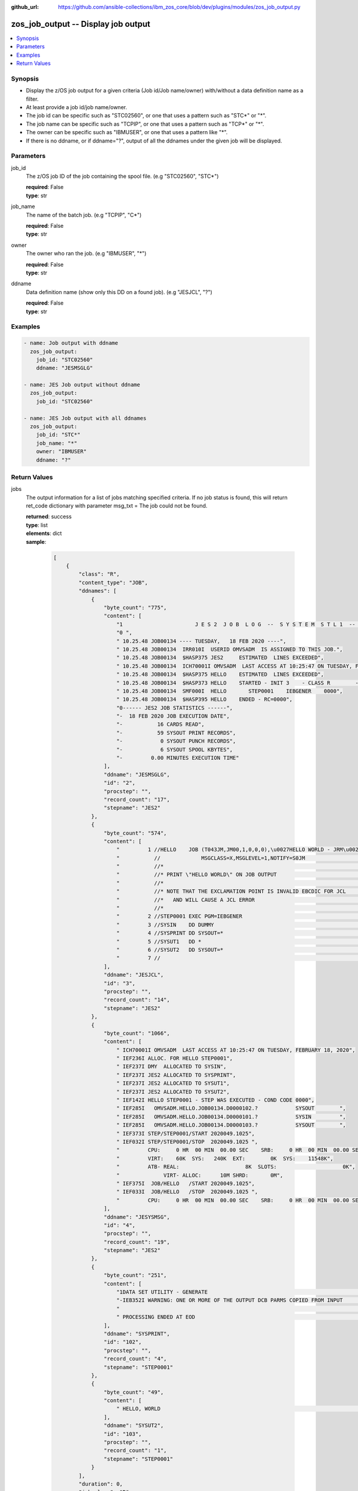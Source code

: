 
:github_url: https://github.com/ansible-collections/ibm_zos_core/blob/dev/plugins/modules/zos_job_output.py

.. _zos_job_output_module:


zos_job_output -- Display job output
====================================



.. contents::
   :local:
   :depth: 1


Synopsis
--------
- Display the z/OS job output for a given criteria (Job id/Job name/owner) with/without a data definition name as a filter.
- At least provide a job id/job name/owner.
- The job id can be specific such as "STC02560", or one that uses a pattern such as "STC*" or "*".
- The job name can be specific such as "TCPIP", or one that uses a pattern such as "TCP*" or "*".
- The owner can be specific such as "IBMUSER", or one that uses a pattern like "*".
- If there is no ddname, or if ddname="?", output of all the ddnames under the given job will be displayed.





Parameters
----------


job_id
  The z/OS job ID of the job containing the spool file. (e.g "STC02560", "STC*")

  | **required**: False
  | **type**: str


job_name
  The name of the batch job. (e.g "TCPIP", "C*")

  | **required**: False
  | **type**: str


owner
  The owner who ran the job. (e.g "IBMUSER", "*")

  | **required**: False
  | **type**: str


ddname
  Data definition name (show only this DD on a found job). (e.g "JESJCL", "?")

  | **required**: False
  | **type**: str




Examples
--------

.. code-block:: yaml+jinja

   
   - name: Job output with ddname
     zos_job_output:
       job_id: "STC02560"
       ddname: "JESMSGLG"

   - name: JES Job output without ddname
     zos_job_output:
       job_id: "STC02560"

   - name: JES Job output with all ddnames
     zos_job_output:
       job_id: "STC*"
       job_name: "*"
       owner: "IBMUSER"
       ddname: "?"










Return Values
-------------


jobs
  The output information for a list of jobs matching specified criteria. If no job status is found, this will return ret_code dictionary with parameter msg_txt = The job could not be found.

  | **returned**: success
  | **type**: list
  | **elements**: dict
  | **sample**:

    .. code-block:: json

        [
            {
                "class": "R",
                "content_type": "JOB",
                "ddnames": [
                    {
                        "byte_count": "775",
                        "content": [
                            "1                       J E S 2  J O B  L O G  --  S Y S T E M  S T L 1  --  N O D E  S T L 1            ",
                            "0 ",
                            " 10.25.48 JOB00134 ---- TUESDAY,   18 FEB 2020 ----",
                            " 10.25.48 JOB00134  IRR010I  USERID OMVSADM  IS ASSIGNED TO THIS JOB.",
                            " 10.25.48 JOB00134  $HASP375 JES2     ESTIMATED  LINES EXCEEDED",
                            " 10.25.48 JOB00134  ICH70001I OMVSADM  LAST ACCESS AT 10:25:47 ON TUESDAY, FEBRUARY 18, 2020",
                            " 10.25.48 JOB00134  $HASP375 HELLO    ESTIMATED  LINES EXCEEDED",
                            " 10.25.48 JOB00134  $HASP373 HELLO    STARTED - INIT 3    - CLASS R        - SYS STL1",
                            " 10.25.48 JOB00134  SMF000I  HELLO       STEP0001    IEBGENER    0000",
                            " 10.25.48 JOB00134  $HASP395 HELLO    ENDED - RC=0000",
                            "0------ JES2 JOB STATISTICS ------",
                            "-  18 FEB 2020 JOB EXECUTION DATE",
                            "-           16 CARDS READ",
                            "-           59 SYSOUT PRINT RECORDS",
                            "-            0 SYSOUT PUNCH RECORDS",
                            "-            6 SYSOUT SPOOL KBYTES",
                            "-         0.00 MINUTES EXECUTION TIME"
                        ],
                        "ddname": "JESMSGLG",
                        "id": "2",
                        "procstep": "",
                        "record_count": "17",
                        "stepname": "JES2"
                    },
                    {
                        "byte_count": "574",
                        "content": [
                            "         1 //HELLO    JOB (T043JM,JM00,1,0,0,0),\u0027HELLO WORLD - JRM\u0027,CLASS=R,       JOB00134",
                            "           //             MSGCLASS=X,MSGLEVEL=1,NOTIFY=S0JM                                ",
                            "           //*                                                                             ",
                            "           //* PRINT \"HELLO WORLD\" ON JOB OUTPUT                                           ",
                            "           //*                                                                             ",
                            "           //* NOTE THAT THE EXCLAMATION POINT IS INVALID EBCDIC FOR JCL                   ",
                            "           //*   AND WILL CAUSE A JCL ERROR                                                ",
                            "           //*                                                                             ",
                            "         2 //STEP0001 EXEC PGM=IEBGENER                                                    ",
                            "         3 //SYSIN    DD DUMMY                                                             ",
                            "         4 //SYSPRINT DD SYSOUT=*                                                          ",
                            "         5 //SYSUT1   DD *                                                                 ",
                            "         6 //SYSUT2   DD SYSOUT=*                                                          ",
                            "         7 //                                                                              "
                        ],
                        "ddname": "JESJCL",
                        "id": "3",
                        "procstep": "",
                        "record_count": "14",
                        "stepname": "JES2"
                    },
                    {
                        "byte_count": "1066",
                        "content": [
                            " ICH70001I OMVSADM  LAST ACCESS AT 10:25:47 ON TUESDAY, FEBRUARY 18, 2020",
                            " IEF236I ALLOC. FOR HELLO STEP0001",
                            " IEF237I DMY  ALLOCATED TO SYSIN",
                            " IEF237I JES2 ALLOCATED TO SYSPRINT",
                            " IEF237I JES2 ALLOCATED TO SYSUT1",
                            " IEF237I JES2 ALLOCATED TO SYSUT2",
                            " IEF142I HELLO STEP0001 - STEP WAS EXECUTED - COND CODE 0000",
                            " IEF285I   OMVSADM.HELLO.JOB00134.D0000102.?            SYSOUT        ",
                            " IEF285I   OMVSADM.HELLO.JOB00134.D0000101.?            SYSIN         ",
                            " IEF285I   OMVSADM.HELLO.JOB00134.D0000103.?            SYSOUT        ",
                            " IEF373I STEP/STEP0001/START 2020049.1025",
                            " IEF032I STEP/STEP0001/STOP  2020049.1025 ",
                            "         CPU:     0 HR  00 MIN  00.00 SEC    SRB:     0 HR  00 MIN  00.00 SEC    ",
                            "         VIRT:    60K  SYS:   240K  EXT:        0K  SYS:    11548K",
                            "         ATB- REAL:                     8K  SLOTS:                     0K",
                            "              VIRT- ALLOC:      10M SHRD:       0M",
                            " IEF375I  JOB/HELLO   /START 2020049.1025",
                            " IEF033I  JOB/HELLO   /STOP  2020049.1025 ",
                            "         CPU:     0 HR  00 MIN  00.00 SEC    SRB:     0 HR  00 MIN  00.00 SEC    "
                        ],
                        "ddname": "JESYSMSG",
                        "id": "4",
                        "procstep": "",
                        "record_count": "19",
                        "stepname": "JES2"
                    },
                    {
                        "byte_count": "251",
                        "content": [
                            "1DATA SET UTILITY - GENERATE                                                                       PAGE 0001             ",
                            "-IEB352I WARNING: ONE OR MORE OF THE OUTPUT DCB PARMS COPIED FROM INPUT                                                  ",
                            "                                                                                                                         ",
                            " PROCESSING ENDED AT EOD                                                                                                 "
                        ],
                        "ddname": "SYSPRINT",
                        "id": "102",
                        "procstep": "",
                        "record_count": "4",
                        "stepname": "STEP0001"
                    },
                    {
                        "byte_count": "49",
                        "content": [
                            " HELLO, WORLD                                                                    "
                        ],
                        "ddname": "SYSUT2",
                        "id": "103",
                        "procstep": "",
                        "record_count": "1",
                        "stepname": "STEP0001"
                    }
                ],
                "duration": 0,
                "job_class": "R",
                "job_id": "JOB00134",
                "job_name": "HELLO",
                "owner": "OMVSADM",
                "priority": "1",
                "program_name": "IEBGENER",
                "queue_position": "58",
                "ret_code": {
                    "code": 0,
                    "msg": "CC 0000",
                    "msg_code": "0000",
                    "msg_txt": "",
                    "steps": [
                        {
                            "step_cc": 0,
                            "step_name": "STEP0001"
                        }
                    ]
                },
                "subsystem": "STL1"
            }
        ]

  job_id
    The z/OS job ID of the job containing the spool file.

    | **type**: str
    | **sample**: JOB00134

  job_name
    The name of the batch job.

    | **type**: str
    | **sample**: HELLO

  subsystem
    The job entry subsystem that MVS uses to do work.

    | **type**: str
    | **sample**: STL1

  class
    Identifies the data set used in a system output data set, usually called a sysout data set.

    | **type**: str

  content_type
    Type of address space.

    | **type**: str
    | **sample**: JOB

  creation_date
    Date, local to the target system, when the job was created.

    | **type**: str
    | **sample**: 2023-05-04

  creation_time
    Time, local to the target system, when the job was created.

    | **type**: str
    | **sample**: 14:15:00

  ddnames
    Data definition names.

    | **type**: list
    | **elements**: dict

    ddname
      Data definition name.

      | **type**: str
      | **sample**: JESMSGLG

    record_count
      Count of the number of lines in a print data set.

      | **type**: int
      | **sample**: 17

    id
      The file ID.

      | **type**: str
      | **sample**: 2

    stepname
      A step name is name that identifies the job step so that other JCL statements or the operating system can refer to it.

      | **type**: str
      | **sample**: JES2

    procstep
      Identifies the set of statements inside JCL grouped together to perform a particular function.

      | **type**: str
      | **sample**: PROC1

    byte_count
      Byte size in a print data set.

      | **type**: int
      | **sample**: 574

    content
      The ddname content.

      | **type**: list
      | **elements**: str
      | **sample**:

        .. code-block:: json

            [
                "         1 //HELLO    JOB (T043JM,JM00,1,0,0,0),\u0027HELLO WORLD - JRM\u0027,CLASS=R,       JOB00134",
                "           //             MSGCLASS=X,MSGLEVEL=1,NOTIFY=S0JM                                ",
                "           //*                                                                             ",
                "           //* PRINT \"HELLO WORLD\" ON JOB OUTPUT                                         ",
                "           //*                                                                             ",
                "           //* NOTE THAT THE EXCLAMATION POINT IS INVALID EBCDIC FOR JCL                   ",
                "           //*   AND WILL CAUSE A JCL ERROR                                                ",
                "           //*                                                                             ",
                "         2 //STEP0001 EXEC PGM=IEBGENER                                                    ",
                "         3 //SYSIN    DD DUMMY                                                             ",
                "         4 //SYSPRINT DD SYSOUT=*                                                          ",
                "         5 //SYSUT1   DD *                                                                 ",
                "         6 //SYSUT2   DD SYSOUT=*                                                          ",
                "         7 //                                                                              "
            ]


  job_class
    Job class for this job.

    | **type**: str
    | **sample**: A

  svc_class
    Service class for this job.

    | **type**: str
    | **sample**: C

  priority
    A numeric indicator of the job priority assigned through JES.

    | **type**: int
    | **sample**: 4

  asid
    The address Space Identifier (ASID) that is a unique descriptor for the job address space. Zero if not active.

    | **type**: int

  queue_position
    The position within the job queue where the jobs resides.

    | **type**: int
    | **sample**: 3

  program_name
    The name of the program found in the job's last completed step found in the PGM parameter. Returned when Z Open Automation Utilities (ZOAU) is 1.2.4 or later.

    | **type**: str
    | **sample**: IEBGENER

  ret_code
    Return code output collected from job log.

    | **type**: dict
    | **sample**:

      .. code-block:: json

          {
              "ret_code": {
                  "code": 0,
                  "msg": "CC 0000",
                  "msg_code": "0000",
                  "msg_txt": "",
                  "steps": [
                      {
                          "step_cc": 0,
                          "step_name": "STEP0001"
                      }
                  ]
              }
          }

    msg
      Return code or abend resulting from the job submission.

      | **type**: str
      | **sample**: CC 0000

    msg_code
      Return code extracted from the `msg` so that it can be evaluated. For example, ABEND(S0C4) would yield "S0C4".

      | **type**: str
      | **sample**: S0C4

    msg_txt
      Returns additional information related to the job.

      | **type**: str
      | **sample**: No job can be located with this job name: HELLO

    code
      Return code converted to integer value (when possible).

      | **type**: int

    steps
      Series of JCL steps that were executed and their return codes.

      | **type**: list
      | **elements**: dict

      step_name
        Name of the step shown as "was executed" in the DD section.

        | **type**: str
        | **sample**: STEP0001

      step_cc
        The CC returned for this step in the DD section.

        | **type**: int




changed
  Indicates if any changes were made during module operation

  | **returned**: on success
  | **type**: bool

